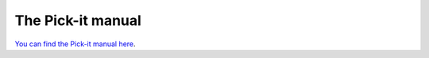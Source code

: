 The Pick-it manual
==================

`You can find the Pick-it manual
here <http://support.pickit3d.com/manual>`__.
